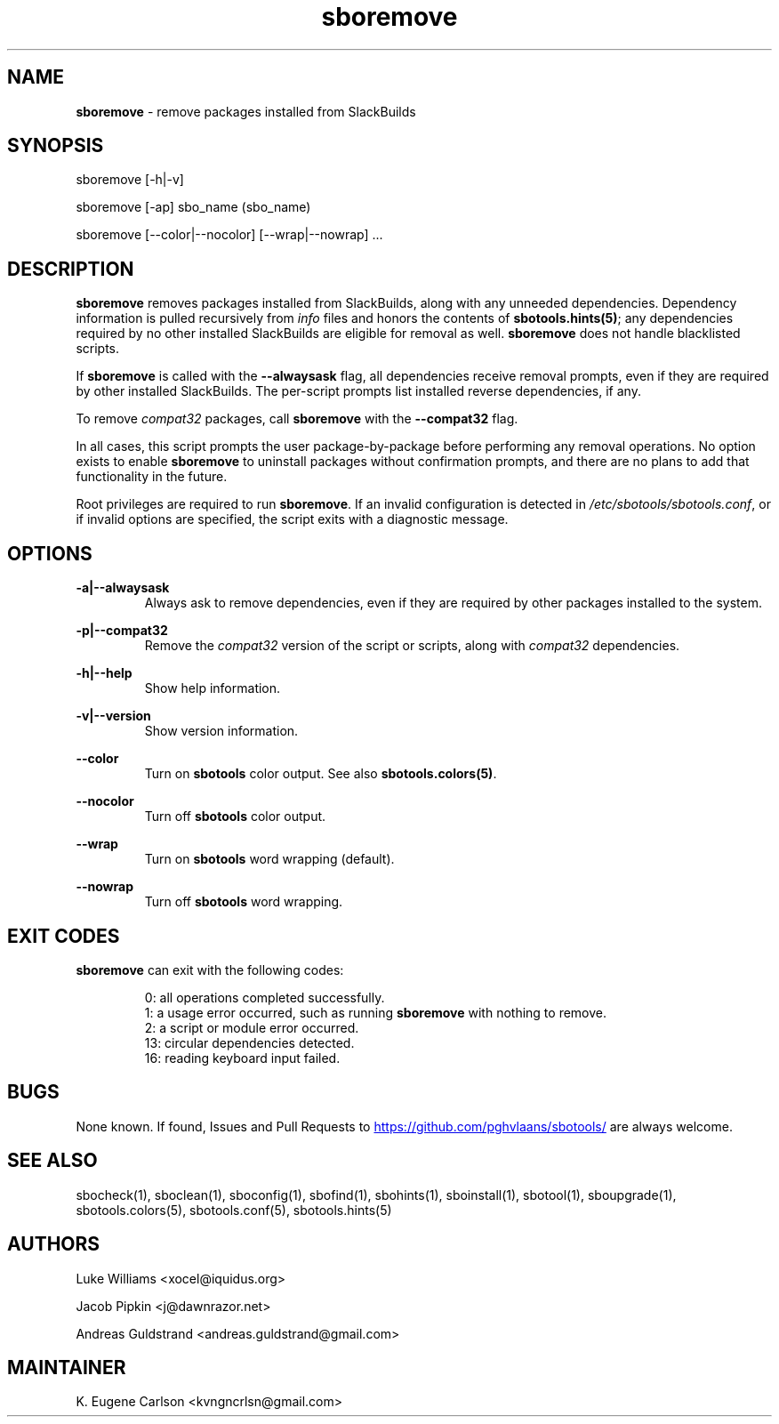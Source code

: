 .TH sboremove 1 "Sweetmorn, Bureaucracy 52, 3191 YOLD" "sbotools 4.0_RC" sbotools
.SH NAME
.P
.B
sboremove
- remove packages installed from SlackBuilds
.SH SYNOPSIS
.P
sboremove [-h|-v]
.P
sboremove [-ap] sbo_name (sbo_name)
.P
sboremove [--color|--nocolor] [--wrap|--nowrap] ...
.SH DESCRIPTION
.P
.B
sboremove
removes packages installed from SlackBuilds, along with
any unneeded dependencies. Dependency information is
pulled recursively from
.I
info
files and honors the contents of
.B
sbotools.hints(5)\fR\
\&; any dependencies
required by no other installed SlackBuilds are eligible
for removal as well.
.B
sboremove
does not handle blacklisted scripts.
.P
If
.B
sboremove
is called with the
.B
--alwaysask
flag, all dependencies receive removal prompts, even if they are
required by other installed SlackBuilds. The per-script prompts list
installed reverse dependencies, if any.
.P
To remove
.I
compat32
packages, call
.B
sboremove
with the
.B
--compat32
flag.
.P
In all cases, this script prompts the user package-by-package
before performing any removal operations. No option exists to enable
.B
sboremove
to uninstall packages without confirmation prompts,
and there are no plans to add that functionality in the
future.
.P
Root privileges are required to run
.B
sboremove\fR\
\&. If an invalid configuration is detected in
.I
/etc/sbotools/sbotools.conf\fR\
\&, or if invalid options are specified, the script
exits with a diagnostic message.
.SH OPTIONS
.P
.B
-a|--alwaysask
.RS
Always ask to remove dependencies, even if they are
required by other packages installed to the system.
.RE
.P
.B
-p|--compat32
.RS
Remove the
.I
compat32
version of the script or scripts, along with
.I
compat32
dependencies.
.RE
.P
.B
-h|--help
.RS
Show help information.
.RE
.P
.B
-v|--version
.RS
Show version information.
.RE
.P
.B
--color
.RS
Turn on
.B
sbotools
color output. See also
.B
sbotools.colors(5)\fR\
\&.
.RE
.P
.B
--nocolor
.RS
Turn off
.B
sbotools
color output.
.RE
.P
.B
--wrap
.RS
Turn on
.B
sbotools
word wrapping (default).
.RE
.P
.B
--nowrap
.RS
Turn off
.B
sbotools
word wrapping.
.RE
.SH EXIT CODES
.P
.B
sboremove
can exit with the following codes:
.RS

0:  all operations completed successfully.
.RE
.RS
1:  a usage error occurred, such as running
.B
sboremove
with nothing to remove.
.RE
.RS
2:  a script or module error occurred.
.RE
.RS
13: circular dependencies detected.
.RE
.RS
16: reading keyboard input failed.
.RE
.SH BUGS
.P
None known. If found, Issues and Pull Requests to
.UR https://github.com/pghvlaans/sbotools/
.UE
are always welcome.
.SH SEE ALSO
.P
sbocheck(1), sboclean(1), sboconfig(1), sbofind(1), sbohints(1), sboinstall(1), sbotool(1), sboupgrade(1), sbotools.colors(5), sbotools.conf(5), sbotools.hints(5)
.SH AUTHORS
.P
Luke Williams <xocel@iquidus.org>
.P
Jacob Pipkin <j@dawnrazor.net>
.P
Andreas Guldstrand <andreas.guldstrand@gmail.com>
.SH MAINTAINER
.P
K. Eugene Carlson <kvngncrlsn@gmail.com>
